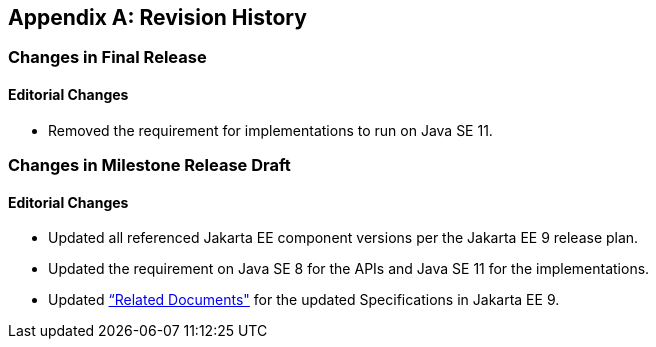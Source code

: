 [appendix]

== Revision History
=== Changes in Final Release
==== Editorial Changes
* Removed the requirement for implementations to run on Java SE 11.

=== Changes in Milestone Release Draft
==== Editorial Changes
* Updated all referenced Jakarta EE component versions per the Jakarta EE 9 release plan.
* Updated the requirement on Java SE 8 for the APIs and Java SE 11 for the implementations.
* Updated <<relateddocs, “Related Documents">> for the updated Specifications in Jakarta EE 9.

